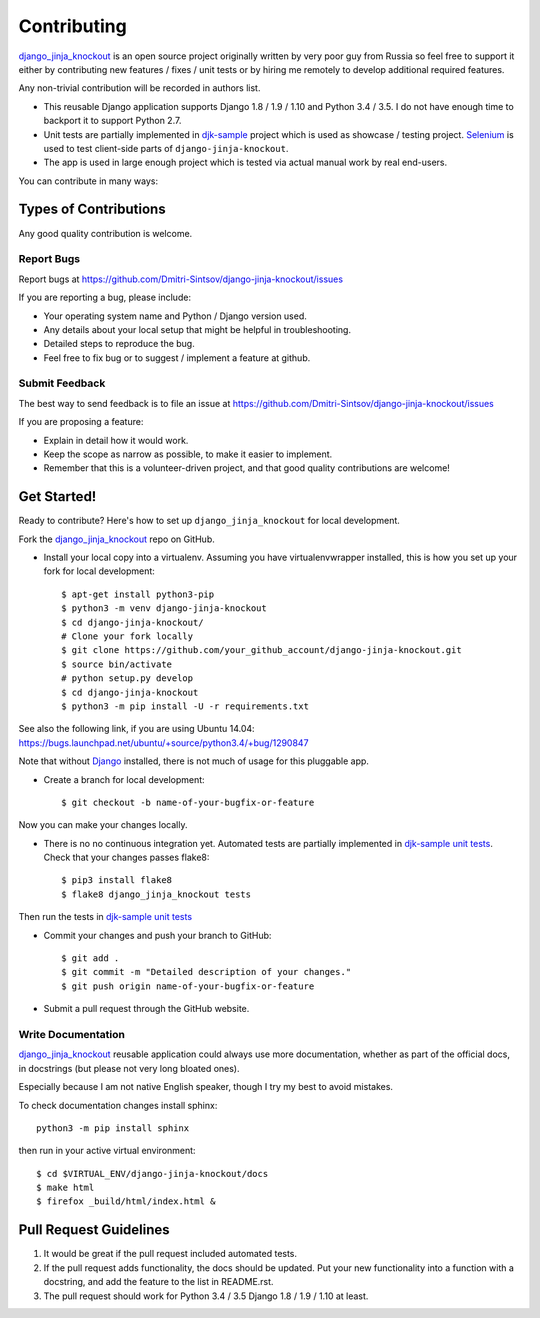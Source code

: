 ============
Contributing
============

.. _Django: https://www.djangoproject.com/
.. _django_jinja_knockout: https://github.com/Dmitri-Sintsov/django-jinja-knockout
.. _djk-sample: https://github.com/Dmitri-Sintsov/djk-sample
.. _Selenium: http://www.seleniumhq.org/
.. _djk-sample unit tests: https://github.com/Dmitri-Sintsov/djk-sample#selenium-tests

`django_jinja_knockout`_ is an open source project originally written by very poor guy from Russia so feel free
to support it either by contributing new features / fixes / unit tests or by hiring me remotely to develop additional
required features.

Any non-trivial contribution will be recorded in authors list.

* This reusable Django application supports Django 1.8 / 1.9 / 1.10 and Python 3.4 / 3.5. I do not have enough time
  to backport it to support Python 2.7.
* Unit tests are partially implemented in `djk-sample`_ project which is used as showcase / testing project. `Selenium`_
  is used to test client-side parts of ``django-jinja-knockout``.
* The app is used in large enough project which is tested via actual manual work by real end-users.

You can contribute in many ways:

Types of Contributions
----------------------

Any good quality contribution is welcome.

Report Bugs
~~~~~~~~~~~

Report bugs at https://github.com/Dmitri-Sintsov/django-jinja-knockout/issues

If you are reporting a bug, please include:

* Your operating system name and Python / Django version used.
* Any details about your local setup that might be helpful in troubleshooting.
* Detailed steps to reproduce the bug.
* Feel free to fix bug or to suggest / implement a feature at github.

Submit Feedback
~~~~~~~~~~~~~~~

The best way to send feedback is to file an issue at https://github.com/Dmitri-Sintsov/django-jinja-knockout/issues

If you are proposing a feature:

* Explain in detail how it would work.
* Keep the scope as narrow as possible, to make it easier to implement.
* Remember that this is a volunteer-driven project, and that good quality contributions are welcome!

Get Started!
------------

Ready to contribute? Here's how to set up ``django_jinja_knockout`` for local development.

Fork the `django_jinja_knockout`_ repo on GitHub.

.. highlight:: bash

* Install your local copy into a virtualenv. Assuming you have virtualenvwrapper installed, this is how you set up your
  fork for local development::

    $ apt-get install python3-pip
    $ python3 -m venv django-jinja-knockout
    $ cd django-jinja-knockout/
    # Clone your fork locally
    $ git clone https://github.com/your_github_account/django-jinja-knockout.git
    $ source bin/activate
    # python setup.py develop
    $ cd django-jinja-knockout
    $ python3 -m pip install -U -r requirements.txt

See also the following link, if you are using Ubuntu 14.04:
https://bugs.launchpad.net/ubuntu/+source/python3.4/+bug/1290847

Note that without `Django`_ installed, there is not much of usage for this pluggable app.

* Create a branch for local development::

    $ git checkout -b name-of-your-bugfix-or-feature

Now you can make your changes locally.

* There is no no continuous integration yet. Automated tests are partially implemented in `djk-sample unit tests`_.
  Check that your changes passes flake8::

    $ pip3 install flake8
    $ flake8 django_jinja_knockout tests

Then run the tests in `djk-sample unit tests`_

* Commit your changes and push your branch to GitHub::

    $ git add .
    $ git commit -m "Detailed description of your changes."
    $ git push origin name-of-your-bugfix-or-feature

* Submit a pull request through the GitHub website.

Write Documentation
~~~~~~~~~~~~~~~~~~~

`django_jinja_knockout`_ reusable application could always use more documentation, whether as part of the
official docs, in docstrings (but please not very long bloated ones).

Especially because I am not native English speaker, though I try my best to avoid mistakes.

To check documentation changes install sphinx::

    python3 -m pip install sphinx

then run in your active virtual environment::

    $ cd $VIRTUAL_ENV/django-jinja-knockout/docs
    $ make html
    $ firefox _build/html/index.html &

Pull Request Guidelines
-----------------------

1. It would be great if the pull request included automated tests.
2. If the pull request adds functionality, the docs should be updated. Put your new functionality into a function
   with a docstring, and add the feature to the list in README.rst.
3. The pull request should work for Python 3.4 / 3.5 Django 1.8 / 1.9 / 1.10 at least.
